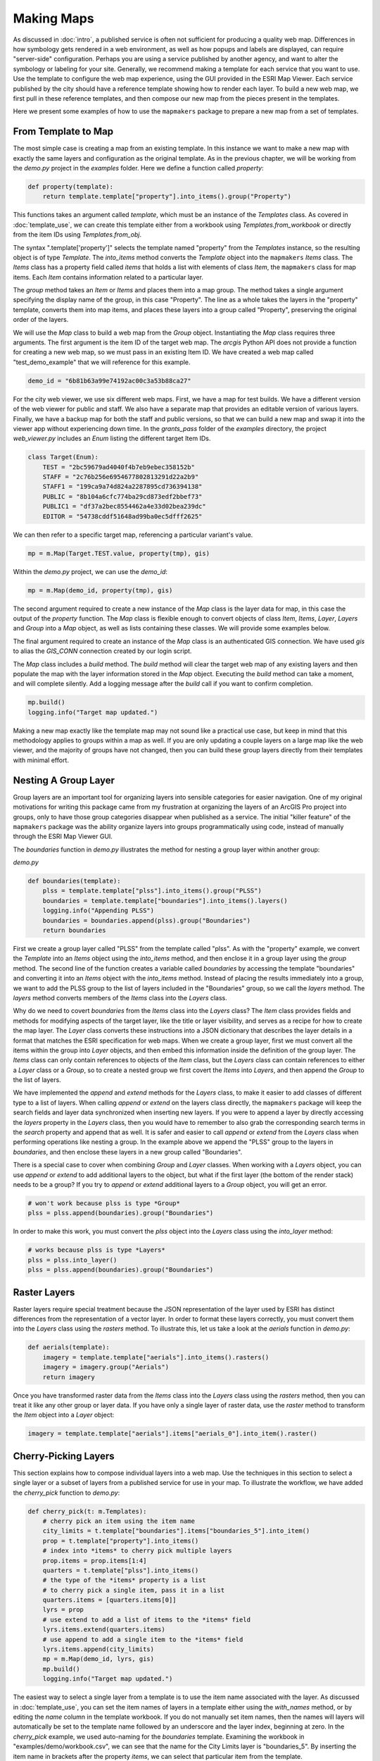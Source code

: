 Making Maps
===========

As discussed in :doc:`intro`, a published service is often not sufficient for producing a quality web map.  Differences in how symbology gets rendered in a web environment, as well as how popups and labels are displayed, can require "server-side" configuration.  Perhaps you are using a service published by another agency, and want to alter the symbology or labeling for your site.  Generally, we recommend making a template for each service that you want to use.  Use the template to configure the web map experience, using the GUI provided in the ESRI Map Viewer.  Each service published by the city should have a reference template showing how to render each layer.  To build a new web map, we first pull in these reference templates, and then compose our new map from the pieces present in the templates.

Here we present some examples of how to use the ``mapmakers`` package to prepare a new map from a set of templates.

From Template to Map
--------------------

The most simple case is creating a map from an existing template.  In this instance we want to make a new map with exactly the same layers and configuration as the original template.  As in the previous chapter, we will be working from the *demo.py* project in the *examples* folder.  Here we define a function called *property*:

.. code-block:: python

    def property(template):
        return template.template["property"].into_items().group("Property")

This functions takes an argument called *template*, which must be an instance of the *Templates* class.  As covered in :doc:`template_use`, we can create this template either from a workbook using *Templates.from_workbook* or directly from the item IDs using *Templates.from_obj*.

The syntax ".template['property']" selects the template named "property" from the *Templates* instance, so the resulting object is of type *Template*.  The *into_items* method converts the *Template* object into the ``mapmakers`` *Items* class.  The *Items* class has a property field called *items* that holds a list with elements of class *Item*, the ``mapmakers`` class for map items.  Each *Item* contains information related to a particular layer.

The *group* method takes an *Item* or *Items* and places them into a map group.  The method takes a single argument specifying the display name of the group, in this case "Property".  The line as a whole takes the layers in the "property" template, converts them into map items, and places these layers into a group called "Property", preserving the original order of the layers.

We will use the *Map* class to build a web map from the *Group* object.  Instantiating the *Map* class requires three arguments.  The first argument is the item ID of the target web map.  The *arcgis* Python API does not provide a function for creating a new web map, so we must pass in an existing Item ID.  We have created a web map called "test_demo_example" that we will reference for this example.

.. code-block:: python

   demo_id = "6b81b63a99e74192ac00c3a53b88ca27"

For the city web viewer, we use six different web maps.  First, we have a map for test builds.  We have a different version of the web viewer for public and staff.  We also have a separate map that provides an editable version of various layers.  Finally, we have a backup map for both the staff and public versions, so that we can build a new map and swap it into the viewer app without experiencing down time.  In the *grants_pass* folder of the *examples* directory, the project *web_viewer.py* includes an *Enum* listing the different target Item IDs.

.. code-block:: python

    class Target(Enum):
        TEST = "2bc59679ad4040f4b7eb9ebec358152b"
        STAFF = "2c76b256e6954677802813291d22a2b9"
        STAFF1 = "199ca9a74d824a2287895cd736394138"
        PUBLIC = "8b104a6cfc774ba29cd873edf2bbef73"
        PUBLIC1 = "df37a2bec8554462a4e33d02bea239dc"
        EDITOR = "54738cddf51648ad99ba0ec5dfff2625"

We can then refer to a specific target map, referencing a particular variant's value.

.. code-block:: python

   mp = m.Map(Target.TEST.value, property(tmp), gis)

Within the *demo.py* project, we can use the *demo_id*:

.. code-block:: python

   mp = m.Map(demo_id, property(tmp), gis)

The second argument required to create a new instance of the *Map* class is the layer data for map, in this case the output of the *property* function.  The *Map* class is flexible enough to convert objects of class *Item*, *Items*, *Layer*, *Layers* and *Group* into a *Map* object, as well as lists containing these classes.  We will provide some examples below.

The final argument required to create an instance of the *Map* class is an authenticated GIS connection.  We have used *gis* to alias the *GIS_CONN* connection created by our login script.

The *Map* class includes a *build* method.  The *build* method will clear the target web map of any existing layers and then populate the map with the layer information stored in the *Map* object.  Executing the *build* method can take a moment, and will complete silently.  Add a logging message after the *build* call if you want to confirm completion.

.. code-block:: python

   mp.build()
   logging.info("Target map updated.")

Making a new map exactly like the template map may not sound like a practical use case, but keep in mind that this methodology applies to groups within a map as well.  If you are only updating a couple layers on a large map like the web viewer, and the majority of groups have not changed, then you can build these group layers directly from their templates with minimal effort.

Nesting A Group Layer
---------------------

Group layers are an important tool for organizing layers into sensible categories for easier navigation. One of my original motivations for writing this package came from my frustration at organizing the layers of an ArcGIS Pro project into groups, only to have those group categories disappear when published as a service.  The initial "killer feature" of the ``mapmakers`` package was the ability organize layers into groups programmatically using code, instead of manually through the ESRI Map Viewer GUI. 

The *boundaries* function in *demo.py* illustrates the method for nesting a group layer within another group:

*demo.py*

.. code-block:: python

    def boundaries(template):
        plss = template.template["plss"].into_items().group("PLSS")
        boundaries = template.template["boundaries"].into_items().layers()
        logging.info("Appending PLSS")
        boundaries = boundaries.append(plss).group("Boundaries")
        return boundaries

First we create a group layer called "PLSS" from the template called "plss".  As with the "property" example, we convert the *Template* into an *Items* object using the *into_items* method, and then enclose it in a group layer using the *group* method.  The second line of the function creates a variable called *boundaries* by accessing the template "boundaries" and converting it into an *Items* object with the *into_items* method.  Instead of placing the results immediately into a group, we want to add the PLSS group to the list of layers included in the "Boundaries" group, so we call the *layers* method.  The *layers* method converts members of the *Items* class into the *Layers* class.

Why do we need to covert *boundaries* from the *Items* class into the *Layers* class?  The *Item* class provides fields and methods for modifying aspects of the target layer, like the title or layer visibility, and serves as a recipe for how to create the map layer.  The *Layer* class converts these instructions into a JSON dictionary that describes the layer details in a format that matches the ESRI specification for web maps.  When we create a group layer, first we must convert all the items within the group into *Layer* objects, and then embed this information inside the definition of the group layer.  The *Items* class can only contain references to objects of the *Item* class, but the *Layers* class can contain references to either a *Layer* class or a *Group*, so to create a nested group we first covert the *Items* into *Layers*, and then append the *Group* to the list of layers.

We have implemented the *append* and *extend* methods for the *Layers* class, to make it easier to add classes of different type to a list of layers.  When calling *append* or *extend* on the layers class directly, the ``mapmakers`` package will keep the search fields and layer data synchronized when inserting new layers.  If you were to append a layer by directly accessing the *layers* property in the *Layers* class, then you would have to remember to also grab the corresponding search terms in the *search* property and append that as well.  It is safer and easier to call *append* or *extend* from the *Layers* class when performing operations like nesting a group.  In the example above we append the "PLSS" group to the layers in *boundaries*, and then enclose these layers in a new group called "Boundaries".

There is a special case to cover when combining *Group* and *Layer* classes.  When working with a *Layers* object, you can use *append* or *extend* to add additional layers to the object, but what if the first layer (the bottom of the render stack) needs to be a group?  If you try to *append* or *extend* additional layers to a *Group* object, you will get an error.

.. code-block:: python

   # won't work because plss is type *Group*
   plss = plss.append(boundaries).group("Boundaries")

In order to make this work, you must convert the *plss* object into the *Layers* class using the *into_layer* method:

.. code-block:: python

   # works because plss is type *Layers*
   plss = plss.into_layer()
   plss = plss.append(boundaries).group("Boundaries")

Raster Layers
-------------

Raster layers require special treatment because the JSON representation of the layer used by ESRI has distinct differences from the representation of a vector layer. In order to format these layers correctly, you must convert them into the *Layers* class using the *rasters* method.  To illustrate this, let us take a look at the *aerials* function in *demo.py*:

.. code-block:: python

    def aerials(template):
        imagery = template.template["aerials"].into_items().rasters()
        imagery = imagery.group("Aerials")
        return imagery

Once you have transformed raster data from the *Items* class into the *Layers* class using the *rasters* method, then you can treat it like any other group or layer data.  If you have only a single layer of raster data, use the *raster* method to transform the *Item* object into a *Layer* object:

.. code-block:: python

   imagery = template.template["aerials"].items["aerials_0"].into_item().raster()

Cherry-Picking Layers
---------------------

This section explains how to compose individual layers into a web map.  Use the techniques in this section to select a single layer or a subset of layers from a published service for use in your map.  To illustrate the workflow, we have added the *cherry_pick* function to *demo.py*:

.. code-block:: python

    def cherry_pick(t: m.Templates):
        # cherry pick an item using the item name
        city_limits = t.template["boundaries"].items["boundaries_5"].into_item()
        prop = t.template["property"].into_items()
        # index into *items* to cherry pick multiple layers
        prop.items = prop.items[1:4]
        quarters = t.template["plss"].into_items()
        # the type of the *items* property is a list
        # to cherry pick a single item, pass it in a list
        quarters.items = [quarters.items[0]]
        lyrs = prop
        # use extend to add a list of items to the *items* field
        lyrs.items.extend(quarters.items)
        # use append to add a single item to the *items* field
        lyrs.items.append(city_limits)
        mp = m.Map(demo_id, lyrs, gis)
        mp.build()
        logging.info("Target map updated.")

The easiest way to select a single layer from a template is to use the item name associated with the layer.  As discussed in :doc:`template_use`, you can set the item names of layers in a template either using the *with_names* method, or by editing the *name* column in the template workbook.  If you do not manually set item names, then the names will layers will automatically be set to the template name followed by an underscore and the layer index, beginning at zero.  In the *cherry_pick* example, we used auto-naming for the *boundaries* template.  Examining the workbook in "examples/demo/workbook.csv", we can see that the name for the City Limits layer is "boundaries_5".  By inserting the item name in brackets after the property *items*, we can select that particular item from the template.

You can create a new *Items* object from any list where the elements are of class *Item*.

.. code-block:: python

   county_line = t.template["boundaries"].items["boundaries_0"].into_item()
   gpid = t.template["boundaries"].items["boundaries_1"].into_item()
   reserve = t.template["boundaries"].items["boundaries_2"].into_item()
   wards = t.template["boundaries"].items["boundaries_3"].into_item()
   ugb = t.template["boundaries"].items["boundaries_4"].into_item()
   city_limits = t.template["boundaries"].items["boundaries_5"].into_item()
   # create an *Items* object from a list of *Item* objects
   boundaries = m.Items([county_line, gpid, reserve, wards, ugb, city_limits])
   # results are identical to this
   boundaries_1 = t.template["boundaries"].into_items()
   assert boundaries == boundaries_1

Since the *items* property in the *Items* class holds a list of *Item* objects, when you slice into the list to create a subset, the result is an *Items* object that holds only the items you have subset.

.. code-block:: python

   subset = t.template["boundaries"].into_items()
   # subset layer at index 0, 1 and 2
   subset.items = subset.items[0:3]
   county_line = t.template["boundaries"].items["boundaries_0"].into_item()
   gpid = t.template["boundaries"].items["boundaries_1"].into_item()
   reserve = t.template["boundaries"].items["boundaries_2"].into_item()
   # identical to subset
   subset_1 = m.Items([county_line, gpid, reserve])
   assert subset == subset_1

If you want to pull a single layer out of an *Items* object, you will need to wrap it in a list, because the type of the *items* property is a list.

.. code-block:: python

   subset = t.template["boundaries"].into_items()
   subset.items = [subset.items[0]]
   # This is the same as calling into the item by name
   county_line = t.template["boundaries"].items["boundaries_0"].into_item()
   assert subset == county_line

Customizing Layers
------------------

The *Item* class allows you to customize the url, title, visibility or opacity of the resulting layer.

* To change the url source for the layer, set the *url* property to the new target path.
* To change the title, set the *title* property to the desired display title.
* To change the visibility of the layer, set the *visible* property to `True` to make the layer visible, and `False` to make it invisible by default.  The ``mapmakers`` package sets the visiiblity of layers to `False` by default, so you will only need to use the *visible* property to set the visibility to `True`.
* To change the opacity of a layer, set the *opacity* property to a number between zero and one, where the proportion represents the percent of opacity in the resulting layer.

.. code-block:: python

   county_line = t.template["boundaries"].items["boundaries_0"].into_item()
   # change url source to internal portal
   county_line.url = "https://gisserver.grantspassoregon.gov/server/rest/services/city_boundaries/MapServer/7"
   county_line.title = "County Line"
   # visible defaults to False in mapmakers
   county_line.visible = True
   # opacity defaults to 0.5 in mapmakers
   county_line.opacity = 0.9

In the city web viewer, we use the *title* property to change the display title of the assessors taxlots layer from "Assessor Taxlots" to "Taxlots (County)" to emphasis that the data does not belong to the city.  We also use the *visible* property to make the city limits and the urban growth boundary visible by default.

Now you are familiar with all of the classes and methods we use to build the city web viewer.  You should have sufficient understanding to read and understand the build script at "*examples/grants_pass/web_viewer.py*".  Congratulations!  If you have questions or suggestions, feel free to contact us at gis@grantspassoregon.gov.
